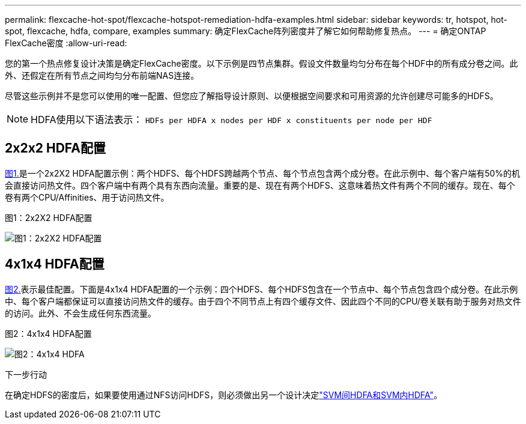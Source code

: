 ---
permalink: flexcache-hot-spot/flexcache-hotspot-remediation-hdfa-examples.html 
sidebar: sidebar 
keywords: tr, hotspot, hot-spot, flexcache, hdfa, compare, examples 
summary: 确定FlexCache阵列密度并了解它如何帮助修复热点。 
---
= 确定ONTAP FlexCache密度
:allow-uri-read: 


[role="lead"]
您的第一个热点修复设计决策是确定FlexCache密度。以下示例是四节点集群。假设文件数量均匀分布在每个HDF中的所有成分卷之间。此外、还假定在所有节点之间均匀分布前端NAS连接。

尽管这些示例并不是您可以使用的唯一配置、但您应了解指导设计原则、以便根据空间要求和可用资源的允许创建尽可能多的HDFS。


NOTE: HDFA使用以下语法表示： `HDFs per HDFA x nodes per HDF x constituents per node per HDF`



== 2x2x2 HDFA配置

<<Figure-1,图1.>>是一个2x2X2 HDFA配置示例：两个HDFS、每个HDFS跨越两个节点、每个节点包含两个成分卷。在此示例中、每个客户端有50%的机会直接访问热文件。四个客户端中有两个具有东西向流量。重要的是、现在有两个HDFS、这意味着热文件有两个不同的缓存。现在、每个卷有两个CPU/Affinities、用于访问热文件。

.图1：2x2X2 HDFA配置
image:flexcache-hotspot-hdfa-2x2x2.png["图1：2x2X2 HDFA配置"]



== 4x1x4 HDFA配置

<<Figure-2,图2.>>表示最佳配置。下面是4x1x4 HDFA配置的一个示例：四个HDFS、每个HDFS包含在一个节点中、每个节点包含四个成分卷。在此示例中、每个客户端都保证可以直接访问热文件的缓存。由于四个不同节点上有四个缓存文件、因此四个不同的CPU/卷关联有助于服务对热文件的访问。此外、不会生成任何东西流量。

.图2：4x1x4 HDFA配置
image:flexcache-hotspot-hdfa-4x1x4.png["图2：4x1x4 HDFA"]

.下一步行动
在确定HDFS的密度后，如果要使用通过NFS访问HDFS，则必须做出另一个设计决定link:flexcache-hotspot-remediation-intra-inter-svm-hdfa.html["SVM间HDFA和SVM内HDFA"]。
